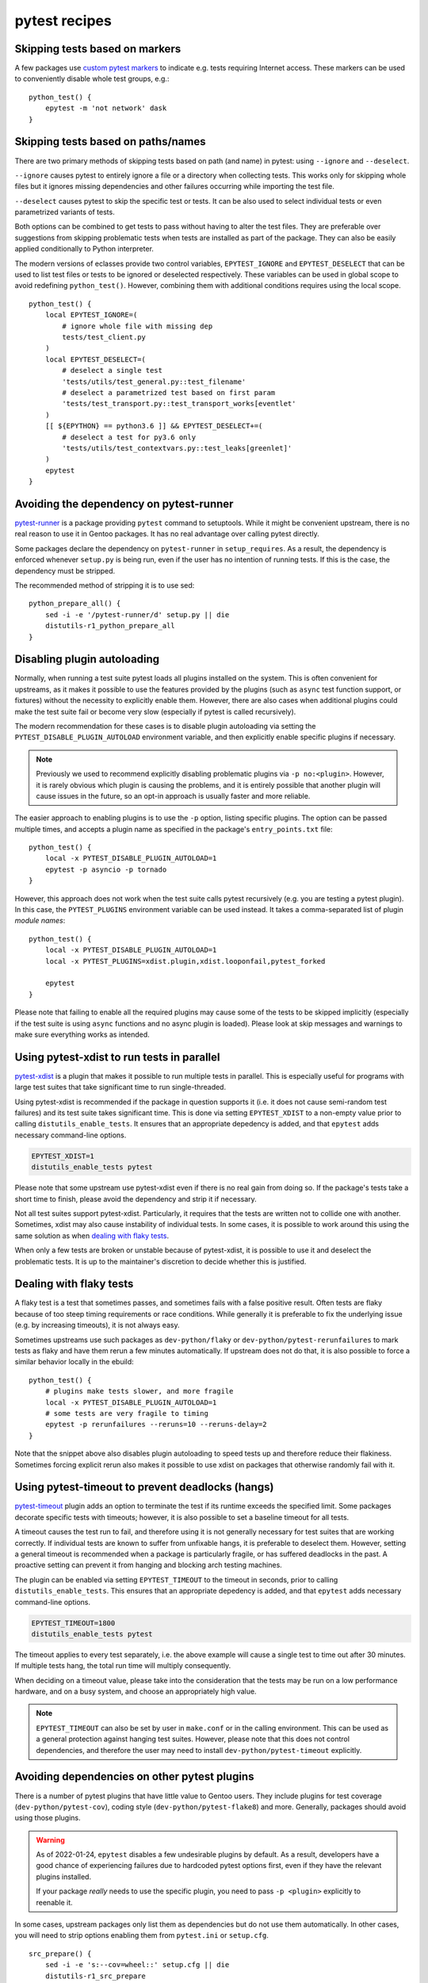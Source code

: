 ==============
pytest recipes
==============

.. highlight:: bash

Skipping tests based on markers
===============================
A few packages use `custom pytest markers`_ to indicate e.g. tests
requiring Internet access.  These markers can be used to conveniently
disable whole test groups, e.g.::

    python_test() {
        epytest -m 'not network' dask
    }


Skipping tests based on paths/names
===================================
There are two primary methods of skipping tests based on path (and name)
in pytest: using ``--ignore`` and ``--deselect``.

``--ignore`` causes pytest to entirely ignore a file or a directory
when collecting tests.  This works only for skipping whole files but it
ignores missing dependencies and other failures occurring while
importing the test file.

``--deselect`` causes pytest to skip the specific test or tests.  It can
be also used to select individual tests or even parametrized variants
of tests.

Both options can be combined to get tests to pass without having
to alter the test files.  They are preferable over suggestions from
skipping problematic tests when tests are installed as part
of the package.  They can also be easily applied conditionally to Python
interpreter.

The modern versions of eclasses provide two control variables,
``EPYTEST_IGNORE`` and ``EPYTEST_DESELECT`` that can be used to list
test files or tests to be ignored or deselected respectively.  These
variables can be used in global scope to avoid redefining
``python_test()``.  However, combining them with additional conditions
requires using the local scope.

::

    python_test() {
        local EPYTEST_IGNORE=(
            # ignore whole file with missing dep
            tests/test_client.py
        )
        local EPYTEST_DESELECT=(
            # deselect a single test
            'tests/utils/test_general.py::test_filename'
            # deselect a parametrized test based on first param
            'tests/test_transport.py::test_transport_works[eventlet'
        )
        [[ ${EPYTHON} == python3.6 ]] && EPYTEST_DESELECT+=(
            # deselect a test for py3.6 only
            'tests/utils/test_contextvars.py::test_leaks[greenlet]'
        )
        epytest
    }


Avoiding the dependency on pytest-runner
========================================
pytest-runner_ is a package providing ``pytest`` command to setuptools.
While it might be convenient upstream, there is no real reason to use
it in Gentoo packages.  It has no real advantage over calling pytest
directly.

Some packages declare the dependency on ``pytest-runner``
in ``setup_requires``.  As a result, the dependency is enforced whenever
``setup.py`` is being run, even if the user has no intention of running
tests.  If this is the case, the dependency must be stripped.

The recommended method of stripping it is to use sed::

    python_prepare_all() {
        sed -i -e '/pytest-runner/d' setup.py || die
        distutils-r1_python_prepare_all
    }


.. index:: PYTEST_DISABLE_PLUGIN_AUTOLOAD
.. index:: PYTEST_PLUGINS

Disabling plugin autoloading
============================
Normally, when running a test suite pytest loads all plugins installed
on the system.  This is often convenient for upstreams, as it makes it
possible to use the features provided by the plugins (such as ``async``
test function support, or fixtures) without the necessity to explicitly
enable them.  However, there are also cases when additional plugins
could make the test suite fail or become very slow (especially if pytest
is called recursively).

The modern recommendation for these cases is to disable plugin
autoloading via setting the ``PYTEST_DISABLE_PLUGIN_AUTOLOAD``
environment variable, and then explicitly enable specific plugins
if necessary.

.. Note::

   Previously we used to recommend explicitly disabling problematic
   plugins via ``-p no:<plugin>``.  However, it is rarely obvious
   which plugin is causing the problems, and it is entirely possible
   that another plugin will cause issues in the future, so an opt-in
   approach is usually faster and more reliable.

The easier approach to enabling plugins is to use the ``-p`` option,
listing specific plugins.  The option can be passed multiple times,
and accepts a plugin name as specified in the package's
``entry_points.txt`` file::

    python_test() {
        local -x PYTEST_DISABLE_PLUGIN_AUTOLOAD=1
        epytest -p asyncio -p tornado
    }

However, this approach does not work when the test suite calls pytest
recursively (e.g. you are testing a pytest plugin).  In this case,
the ``PYTEST_PLUGINS`` environment variable can be used instead.  It
takes a comma-separated list of plugin *module names*::

    python_test() {
        local -x PYTEST_DISABLE_PLUGIN_AUTOLOAD=1
        local -x PYTEST_PLUGINS=xdist.plugin,xdist.looponfail,pytest_forked

        epytest
    }

Please note that failing to enable all the required plugins may cause
some of the tests to be skipped implicitly (especially if the test suite
is using ``async`` functions and no async plugin is loaded).  Please
look at skip messages and warnings to make sure everything works
as intended.


.. index:: EPYTEST_XDIST

Using pytest-xdist to run tests in parallel
===========================================
pytest-xdist_ is a plugin that makes it possible to run multiple tests
in parallel.  This is especially useful for programs with large test
suites that take significant time to run single-threaded.

Using pytest-xdist is recommended if the package in question supports it
(i.e. it does not cause semi-random test failures) and its test suite
takes significant time.  This is done via setting ``EPYTEST_XDIST``
to a non-empty value prior to calling ``distutils_enable_tests``.
It ensures that an appropriate depedency is added, and that ``epytest``
adds necessary command-line options.

.. code-block::

    EPYTEST_XDIST=1
    distutils_enable_tests pytest

Please note that some upstream use pytest-xdist even if there is no real
gain from doing so.  If the package's tests take a short time to finish,
please avoid the dependency and strip it if necessary.

Not all test suites support pytest-xdist.  Particularly, it requires
that the tests are written not to collide one with another.  Sometimes,
xdist may also cause instability of individual tests.  In some cases,
it is possible to work around this using the same solution as when
`dealing with flaky tests`_.

When only a few tests are broken or unstable because of pytest-xdist,
it is possible to use it and deselect the problematic tests.  It is up
to the maintainer's discretion to decide whether this is justified.


Dealing with flaky tests
========================
A flaky test is a test that sometimes passes, and sometimes fails
with a false positive result.  Often tests are flaky because of too
steep timing requirements or race conditions.  While generally it is
preferable to fix the underlying issue (e.g. by increasing timeouts),
it is not always easy.

Sometimes upstreams use such packages as ``dev-python/flaky``
or ``dev-python/pytest-rerunfailures`` to mark tests as flaky and have
them rerun a few minutes automatically.  If upstream does not do that,
it is also possible to force a similar behavior locally in the ebuild::

    python_test() {
        # plugins make tests slower, and more fragile
        local -x PYTEST_DISABLE_PLUGIN_AUTOLOAD=1
        # some tests are very fragile to timing
        epytest -p rerunfailures --reruns=10 --reruns-delay=2
    }

Note that the snippet above also disables plugin autoloading to speed
tests up and therefore reduce their flakiness.  Sometimes forcing
explicit rerun also makes it possible to use xdist on packages that
otherwise randomly fail with it.


.. index:: EPYTEST_TIMEOUT

Using pytest-timeout to prevent deadlocks (hangs)
=================================================
pytest-timeout_ plugin adds an option to terminate the test if its
runtime exceeds the specified limit.  Some packages decorate specific
tests with timeouts; however, it is also possible to set a baseline
timeout for all tests.

A timeout causes the test run to fail, and therefore using it is
not generally necessary for test suites that are working correctly.
If individual tests are known to suffer from unfixable hangs, it is
preferable to deselect them.  However, setting a general timeout is
recommended when a package is particularly fragile, or has suffered
deadlocks in the past.  A proactive setting can prevent it from hanging
and blocking arch testing machines.

The plugin can be enabled via setting ``EPYTEST_TIMEOUT`` to the timeout
in seconds, prior to calling ``distutils_enable_tests``.  This ensures
that an appropriate depedency is added, and that ``epytest`` adds
necessary command-line options.

.. code-block::

    EPYTEST_TIMEOUT=1800
    distutils_enable_tests pytest

The timeout applies to every test separately, i.e. the above example
will cause a single test to time out after 30 minutes.  If multiple
tests hang, the total run time will multiply consequently.

When deciding on a timeout value, please take into the consideration
that the tests may be run on a low performance hardware, and on a busy
system, and choose an appropriately high value.

.. Note::

   ``EPYTEST_TIMEOUT`` can also be set by user in ``make.conf``
   or in the calling environment.  This can be used as a general
   protection against hanging test suites.  However, please note that
   this does not control dependencies, and therefore the user may need
   to install ``dev-python/pytest-timeout`` explicitly.


Avoiding dependencies on other pytest plugins
=============================================
There is a number of pytest plugins that have little value to Gentoo
users.  They include plugins for test coverage
(``dev-python/pytest-cov``), coding style (``dev-python/pytest-flake8``)
and more.  Generally, packages should avoid using those plugins.

.. Warning::

   As of 2022-01-24, ``epytest`` disables a few undesirable plugins
   by default.  As a result, developers have a good chance
   of experiencing failures due to hardcoded pytest options first,
   even if they have the relevant plugins installed.

   If your package *really* needs to use the specific plugin, you need
   to pass ``-p <plugin>`` explicitly to reenable it.

In some cases, upstream packages only list them as dependencies
but do not use them automatically.  In other cases, you will need
to strip options enabling them from ``pytest.ini`` or ``setup.cfg``.

::

    src_prepare() {
        sed -i -e 's:--cov=wheel::' setup.cfg || die
        distutils-r1_src_prepare
    }


TypeError: _make_test_flaky() got an unexpected keyword argument 'reruns'
=========================================================================
If you see a test error resembling the following::

    TypeError: _make_test_flaky() got an unexpected keyword argument 'reruns'

This means that the tests are being run via flaky_ plugin while
the package in question expects pytest-rerunfailures_.  This is
because both plugins utilize the same ``@pytest.mark.flaky`` marker
but support different set of arguments.

To resolve the problem, explicitly disable the ``flaky`` plugin and make
sure to depend on ``dev-python/pytest-rerunfailures``::

    BDEPEND="
        test? (
             dev-python/pytest-rerunfailures[${PYTHON_USEDEP}]
        )"

    python_test() {
        epytest -p no:flaky
    }


ImportPathMismatchError
=======================
An ``ImportPathMismatchError`` generally indicates that the same Python
module (or one that supposedly looks the same) has been loaded twice
using different paths, e.g.::

    E   _pytest.pathlib.ImportPathMismatchError: ('path', '/usr/lib/pypy3.7/site-packages/path', PosixPath('/tmp/portage/dev-python/jaraco-path-3.3.1/work/jaraco.path-3.3.1/jaraco/path.py'))

These problems are usually caused by pytest test discovery getting
confused by namespace packages.  In this case, the ``jaraco`` directory
is a Python 3-style namespace but pytest is treating it as a potential
test directory.  Therefore, instead of loading it as ``jaraco.path``
relatively to the top directory, it loads it as ``path`` relatively
to the ``jaraco`` directory.

The simplest way to resolve this problem is to restrict the test
discovery to the actual test directories, e.g.::

    python_test() {
        epytest test
    }

or::

    python_test() {
        epytest --ignore jaraco
    }


Failures due to missing files in temporary directories
======================================================
As of 2024-01-05, ``epytest`` overrides the default temporary directory
retention policy of pytest.  By default, directories from successful
tests are removed immediately, and the temporary directories
from the previous test run are replaced by the subsequent test run.
This frequently reduces disk space requirements from test suites,
but it can rarely cause tests to fail.

If you notice test failures combined with indications that a file was
not found, and especially regarding the pytest temporary directories,
try if overriding the retention policy helps, e.g.::

    python_test() {
        epytest -o tmp_path_retention_policy=all
    }


fixture '...' not found
=======================
Most of the time, a missing fixture indicates that some pytest plugin
is not installed.  In rare cases, it can signify an incompatible pytest
version or package issue.

The following table maps common fixture names to their respective
plugins.

=================================== ====================================
Fixture name                        Package
=================================== ====================================
event_loop                          dev-python/pytest-asyncio
freezer                             dev-python/pytest-freezegun
httpbin                             dev-python/pytest-httpbin
loop                                dev-python/pytest-aiohttp
mocker                              dev-python/pytest-mock
=================================== ====================================


Warnings
========
pytest captures all warnings from the test suite by default, and prints
a summary of them at the end of the test suite run::

    =============================== warnings summary ===============================
    asgiref/sync.py:135: 1 warning
    tests/test_local.py: 5 warnings
    tests/test_sync.py: 12 warnings
    tests/test_sync_contextvars.py: 1 warning
      /tmp/asgiref/asgiref/sync.py:135: DeprecationWarning: There is no current event loop
        self.main_event_loop = asyncio.get_event_loop()
    [...]

However, some projects go further and use ``filterwarnings`` option
to make (some) warnings fatal::

    ==================================== ERRORS ====================================
    _____________________ ERROR collecting tests/test_sync.py ______________________
    tests/test_sync.py:577: in <module>
        class ASGITest(TestCase):
    tests/test_sync.py:583: in ASGITest
        async def test_wrapped_case_is_collected(self):
    asgiref/sync.py:135: in __init__
        self.main_event_loop = asyncio.get_event_loop()
    E   DeprecationWarning: There is no current event loop
    =========================== short test summary info ============================
    ERROR tests/test_sync.py - DeprecationWarning: There is no current event loop
    !!!!!!!!!!!!!!!!!!!! Interrupted: 1 error during collection !!!!!!!!!!!!!!!!!!!!
    =============================== 1 error in 0.13s ===============================

Unfortunately, this frequently means that warnings coming from
a dependency trigger test failures in other packages.  Since making
warnings fatal is relatively common in the Python world, it is
recommended to:

1. Fix warnings in Python packages whenever possible, even if they
   are not fatal to the package itself.

2. Do not enable new Python implementations if they trigger any new
   warnings in the package.

If the warnings come from issues in the package's test suite rather than
the installed code, it is acceptable to make them non-fatal.  This can
be done either through removing the ``filterwarnings`` key from
``setup.cfg``, or adding an ignore entry.  For example, the following
setting ignores ``DeprecationWarning`` in ``test`` directory::

    filterwarnings =
        error
        ignore::DeprecationWarning:test


.. _custom pytest markers:
   https://docs.pytest.org/en/stable/example/markers.html
.. _pytest-runner: https://pypi.org/project/pytest-runner/
.. _pytest-xdist: https://pypi.org/project/pytest-xdist/
.. _pytest-timeout: https://pypi.org/project/pytest-timeout/
.. _flaky: https://github.com/box/flaky/
.. _pytest-rerunfailures:
   https://github.com/pytest-dev/pytest-rerunfailures/
